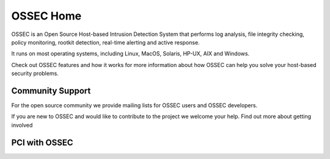 .. OSSEC Rules documentation master file, created byA
   sphinx-quickstart on Sat Jul 17 09:20:30 2010.
   You can adapt this file completely to your liking, but it should at least
   contain the root `toctree` directive.

==========
OSSEC Home
==========

OSSEC is an Open Source Host-based Intrusion Detection System that
performs log analysis, file integrity checking, policy monitoring,
rootkit detection, real-time alerting and active response.

It runs on most operating systems, including Linux, MacOS, Solaris,
HP-UX, AIX and Windows.

Check out OSSEC features and how it works for more information about how
OSSEC can help you solve your host-based security problems.

Community Support
-----------------

For the open source community we provide mailing lists for OSSEC users
and OSSEC developers.

If you are new to OSSEC and would like to contribute to the project we
welcome your help. Find out more about getting involved

PCI with OSSEC
--------------


